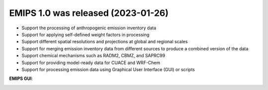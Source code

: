 .. _news-EMIPS_1.0:


******************************************
EMIPS 1.0 was released (2023-01-26)
******************************************

- Support the processing of anthropogenic emission inventory data
- Support for applying self-defined weight factors in processing
- Support different spatial resolutions and projections at global and regional scales
- Support for merging emission inventory data from different sources to produce a combined version of the data 
- Support chemical mechanisms such as RADM2, CBMZ, and SAPRC99 
- Support for providing model-ready data for CUACE and WRF-Chem
- Support for processing emission data using Graphical User Interface (GUI) or scripts

**EMIPS GUI**:

.. image:: ../_static/EMIPS_GUI.jpg